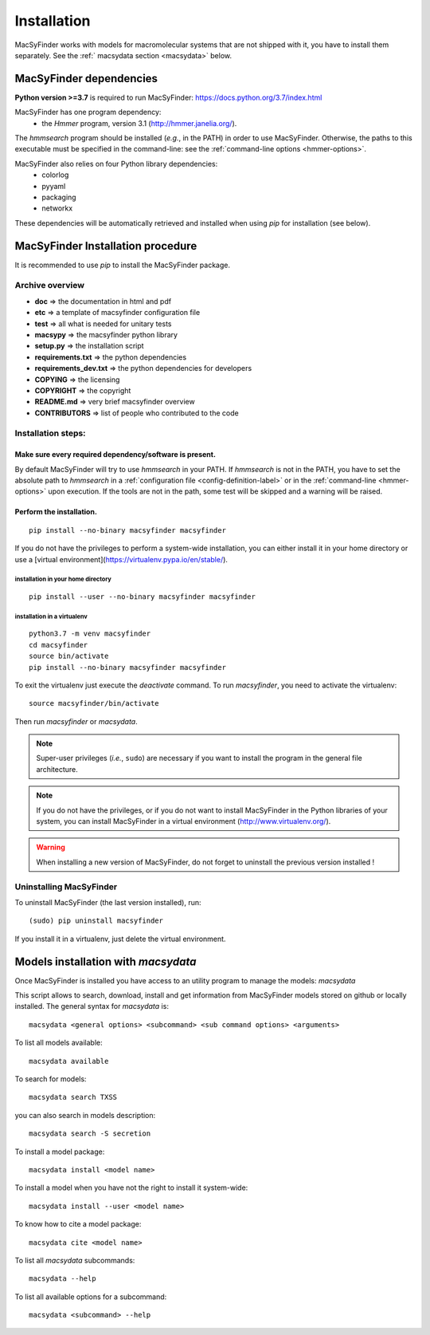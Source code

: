 .. MacSyFinder - Detection of macromolecular systems in protein datasets
    using systems modelling and similarity search.            
    Authors: Sophie Abby, Bertrand Néron                                 
    Copyright © 2014-2020 Institut Pasteur (Paris) and CNRS.
    See the COPYRIGHT file for details                                    
    MacsyFinder is distributed under the terms of the GNU General Public License (GPLv3). 
    See the COPYING file for details.  

.. _installation:


************
Installation
************

MacSyFinder works with models for macromolecular systems that are not shipped with it, 
you have to install them separately. See the :ref:` macsydata section <macsydata>` below.


.. _dependencies:

========================
MacSyFinder dependencies
========================
**Python version >=3.7** is required to run MacSyFinder: https://docs.python.org/3.7/index.html

MacSyFinder has one program dependency:
 - the *Hmmer* program, version 3.1 (http://hmmer.janelia.org/).

The *hmmsearch* program should be installed (*e.g.*, in the PATH) in order to use MacSyFinder.
Otherwise, the paths to this executable must be specified in the command-line:
see the :ref:`command-line options <hmmer-options>`.
 
 
MacSyFinder also relies on four Python library dependencies:
 - colorlog
 - pyyaml
 - packaging
 - networkx

These dependencies will be automatically retrieved and installed when using `pip` for installation (see below). 
 

==================================
MacSyFinder Installation procedure
==================================

It is recommended to use `pip` to install the MacSyFinder package.

Archive overview
================

* **doc** => the documentation in html and pdf
* **etc** => a template of macsyfinder configuration file
* **test** => all what is needed for unitary tests
* **macsypy** => the macsyfinder python library
* **setup.py** => the installation script
* **requirements.txt** => the python dependencies
* **requirements_dev.txt** => the python dependencies for developers
* **COPYING** => the licensing
* **COPYRIGHT** => the copyright
* **README.md** => very brief macsyfinder overview
* **CONTRIBUTORS** => list of people who contributed to the code


Installation steps:
=======================

Make sure every required dependency/software is present.
--------------------------------------------------------

By default MacSyFinder will try to use `hmmsearch` in your PATH. If `hmmsearch` is not in the PATH,
you have to set the absolute path to `hmmsearch` in a :ref:`configuration file <config-definition-label>` 
or in the :ref:`command-line <hmmer-options>` upon execution.
If the tools are not in the path, some test will be skipped and a warning will be raised.


Perform the installation.
-------------------------

::

    pip install --no-binary macsyfinder macsyfinder


If you do not have the privileges to perform a system-wide installation,
you can either install it in your home directory or
use a [virtual environment](https://virtualenv.pypa.io/en/stable/).

installation in your home directory
"""""""""""""""""""""""""""""""""""

::

    pip install --user --no-binary macsyfinder macsyfinder


installation in a virtualenv
""""""""""""""""""""""""""""

::

    python3.7 -m venv macsyfinder
    cd macsyfinder
    source bin/activate
    pip install --no-binary macsyfinder macsyfinder

To exit the virtualenv just execute the `deactivate` command.
To run `macsyfinder`, you need to activate the virtualenv: ::

    source macsyfinder/bin/activate

Then run `macsyfinder` or `macsydata`.

  
.. note::
  Super-user privileges (*i.e.*, ``sudo``) are necessary if you want to install the program in the general file architecture.
  
  
.. note::
  If you do not have the privileges, or if you do not want to install MacSyFinder in the Python libraries of your system, 
  you can install MacSyFinder in a virtual environment (http://www.virtualenv.org/).

.. warning::
  When installing a new version of MacSyFinder, do not forget to uninstall the previous version installed ! 


Uninstalling MacSyFinder
========================

To uninstall MacSyFinder (the last version installed), run::

  (sudo) pip uninstall macsyfinder

If you install it in a virtualenv, just delete the virtual environment. 


.. _macsydata:

===================
Models installation with `macsydata`
===================

Once MacSyFinder is installed you have access to an utility program to manage the models: `macsydata`

This script allows to search, download, install and get information from MacSyFinder models stored on github or locally
installed. The general syntax for `macsydata` is::

    macsydata <general options> <subcommand> <sub command options> <arguments>


To list all models available::

    macsydata available

To search for models::

    macsydata search TXSS

you can also search in models description::

    macsydata search -S secretion

To install a model package::

    macsydata install <model name>

To install a model when you have not the right to install it system-wide::

    macsydata install --user <model name>

To know how to cite a model package::

    macsydata cite <model name>

To list all `macsydata` subcommands::

    macsydata --help

To list all available options for a subcommand::

    macsydata <subcommand> --help
